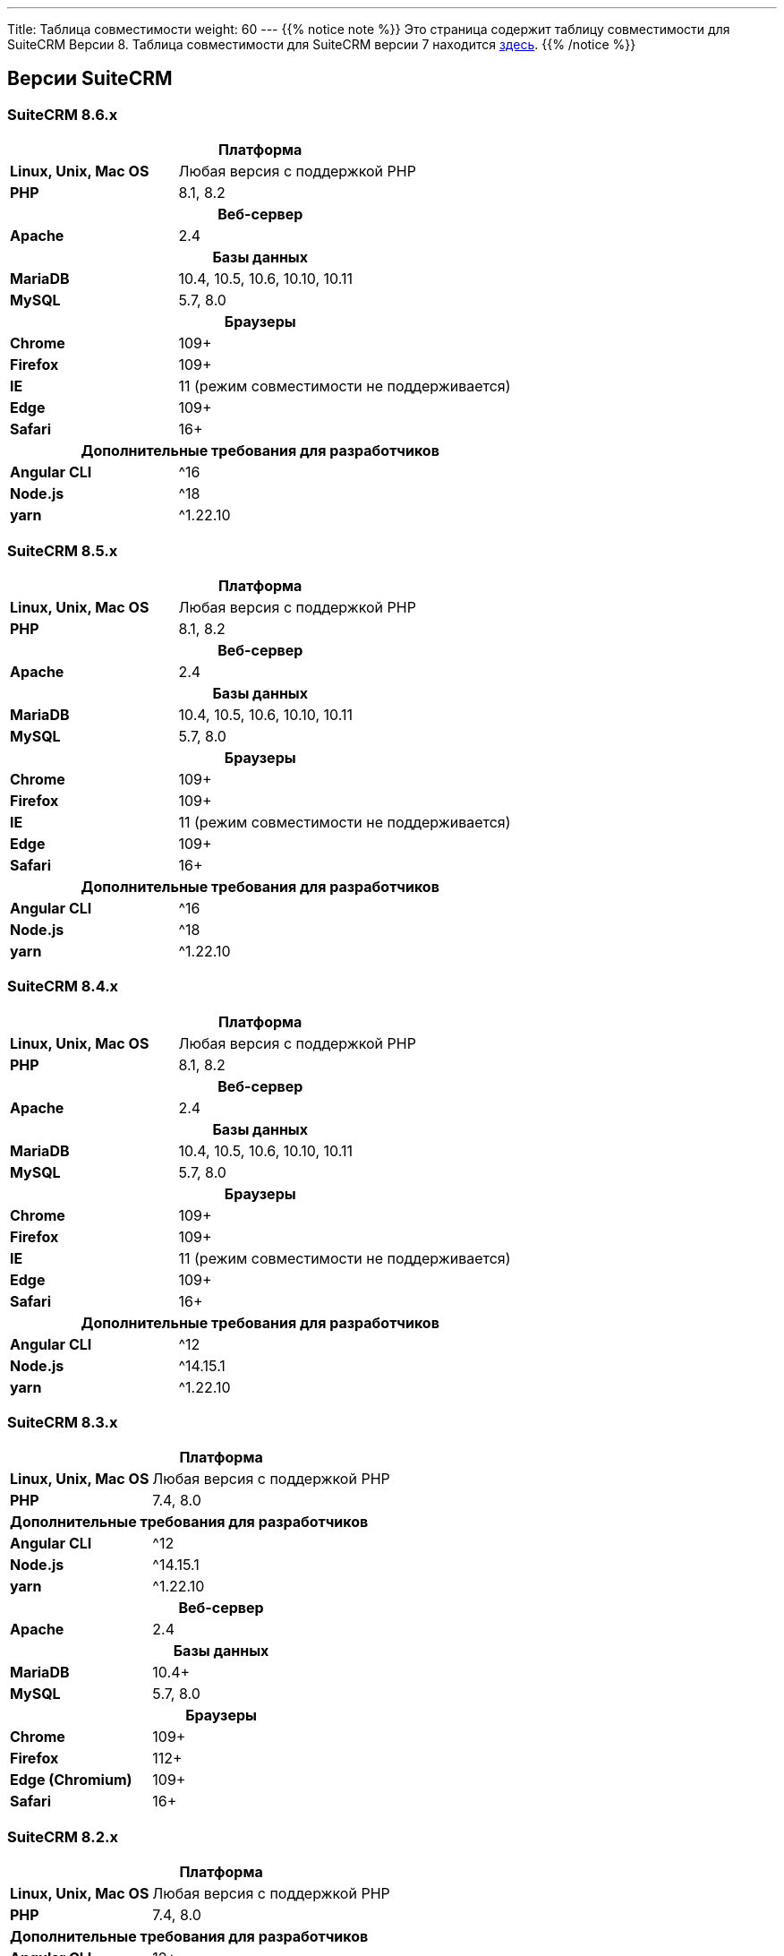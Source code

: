 ---
Title: Таблица совместимости
weight: 60
---
{{% notice note %}}
Это страница содержит таблицу совместимости для SuiteCRM Версии 8. Таблица совместимости для SuiteCRM версии 7 находится link:../../../admin/compatibility-matrix[здесь].
{{% /notice %}}

== Версии SuiteCRM

=== SuiteCRM 8.6.x

[[smaller-table-spacing-2]]
[cols="1s,2" ]
|========

2+^h| Платформа

| Linux, Unix, Mac OS | Любая версия с поддержкой PHP

| PHP | 8.1, 8.2

2+^h| Веб-сервер

| Apache | 2.4

2+^h|Базы данных

| MariaDB | 10.4, 10.5, 10.6, 10.10, 10.11

| MySQL |5.7, 8.0

2+^h| Браузеры

| Chrome |109+

| Firefox |109+

| IE | 11 (режим совместимости не поддерживается)

| Edge |109+

| Safari |16+

2+^h| Дополнительные требования для разработчиков

| Angular CLI | ^16
| Node.js | ^18
| yarn | ^1.22.10

|========

=== SuiteCRM 8.5.x

[[smaller-table-spacing-3]]
[cols="1s,2" ]
|========

2+^h| Платформа

| Linux, Unix, Mac OS | Любая версия с поддержкой PHP

| PHP | 8.1, 8.2

2+^h| Веб-сервер

| Apache | 2.4

2+^h|Базы данных

| MariaDB | 10.4, 10.5, 10.6, 10.10, 10.11

| MySQL |5.7, 8.0

2+^h| Браузеры

| Chrome |109+

| Firefox |109+

| IE | 11 (режим совместимости не поддерживается)

| Edge |109+

| Safari |16+

2+^h| Дополнительные требования для разработчиков

| Angular CLI | ^16
| Node.js | ^18
| yarn | ^1.22.10

|========

=== SuiteCRM 8.4.x

[[smaller-table-spacing-4]]
[cols="1s,2" ]
|========

2+^h| Платформа

| Linux, Unix, Mac OS | Любая версия с поддержкой PHP

| PHP | 8.1, 8.2

2+^h| Веб-сервер

| Apache | 2.4

2+^h| Базы данных

| MariaDB | 10.4, 10.5, 10.6, 10.10, 10.11

| MySQL |5.7, 8.0

2+^h| Браузеры

| Chrome |109+

| Firefox |109+

| IE | 11 (режим совместимости не поддерживается)

| Edge |109+

| Safari |16+

2+^h| Дополнительные требования для разработчиков

| Angular CLI | ^12
| Node.js | ^14.15.1
| yarn | ^1.22.10

|========

=== SuiteCRM 8.3.x

[[smaller-table-spacing-5]]
[cols="1s,2" ]
|========

2+^h| Платформа

| Linux, Unix, Mac OS | Любая версия с поддержкой PHP
| PHP | 7.4, 8.0

2+^| Дополнительные требования для разработчиков

| Angular CLI | ^12
| Node.js | ^14.15.1
| yarn | ^1.22.10

2+^h| Веб-сервер

| Apache | 2.4

2+^h| Базы данных

| MariaDB | 10.4+

| MySQL |5.7, 8.0

2+^h| Браузеры

| Chrome |109+

| Firefox |112+

| Edge (Chromium) |109+

| Safari |16+
|========

=== SuiteCRM 8.2.x

[[smaller-table-spacing-6]]
[cols="1s,2" ]
|========

2+^h| Платформа

| Linux, Unix, Mac OS | Любая версия с поддержкой PHP
| PHP | 7.4, 8.0

2+^| Дополнительные требования для разработчиков

| Angular CLI | 12+
| Node.js | ^14.15.1
| yarn | 1.22.10+

2+^h| Веб-сервер

| Apache | 2.4

2+^h| Базы данных

| MariaDB | 10.3 - 10.9

| MySQL | 5.7, 8.0

2+^h| Браузеры

| Chrome | 109+

| Firefox | 109+

| Edge (Chromium) | 109+

| Safari | 16+
|========

=== SuiteCRM 8.1.x

[[smaller-table-spacing-7]]
[cols="1s,2" ]
|========

2+^h| Платформа

| Linux, Unix, Mac OS | Любая версия с поддержкой PHP
| PHP | 7.3, 7.4, 8.0

2+^| Дополнительные требования для разработчиков

| Angular CLI | 12+
| Node.js | ^14.15.1
| yarn | 1.22.10+

2+^h| Веб-сервер

| Apache |2.2, 2.4

2+^h| Базы данных

| MariaDB |10.3, 10.4, 10.5, 10.6

| MySQL |5.7, 8.0

2+^h| Браузеры

| Chrome |90+

| Firefox |90+

| Edge (Chromium) |89+

| Safari |14+
|========

=== SuiteCRM 8.0.x

[[smaller-table-spacing-8]]
[cols="1s,2" ]
|========

2+^h| Платформа

| Linux, Unix, Mac OS | Любая версия с поддержкой PHP
| PHP | 7.3, 7.4, 8.0

2+^| Дополнительные требования для разработчиков

| Angular CLI | 12+
| Node.js | ^14.15.1
| yarn | 1.22.10+

2+^h| Веб-сервер

| Apache |2.2, 2.4

2+^h| Базы данных

| MariaDB |10.3, 10.4, 10.5, 10.6

| MySQL |5.7, 8.0

2+^h| Браузеры

| Chrome |90+

| Firefox |90+

| Edge (Chromium) |89+

| Safari |14+
|========
